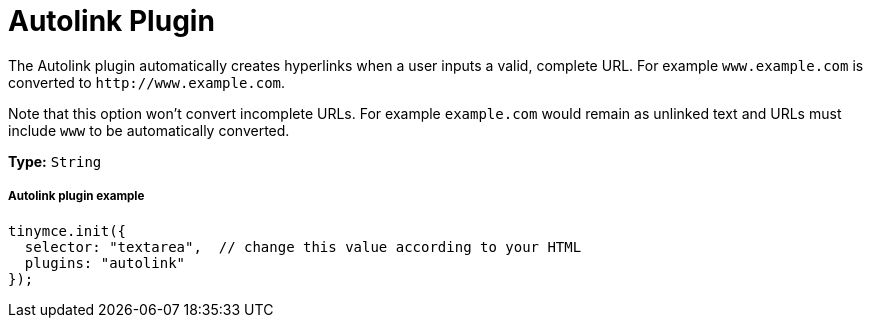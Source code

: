 :rootDir: ../
:partialsDir: {rootDir}partials/
:imagesDir: {rootDir}images/
= Autolink Plugin
:description: Automatically create hyperlinks.
:keywords: link url urls
:title_nav: Autolink

The Autolink plugin automatically creates hyperlinks when a user inputs a valid, complete URL. For example `www.example.com` is converted to `+http://www.example.com+`.

Note that this option won't convert incomplete URLs. For example `example.com` would remain as unlinked text and URLs must include `www` to be automatically converted.

*Type:* `String`

[[autolink-plugin-example]]
===== Autolink plugin example
anchor:autolinkpluginexample[historical anchor]

[source,js]
----
tinymce.init({
  selector: "textarea",  // change this value according to your HTML
  plugins: "autolink"
});
----
